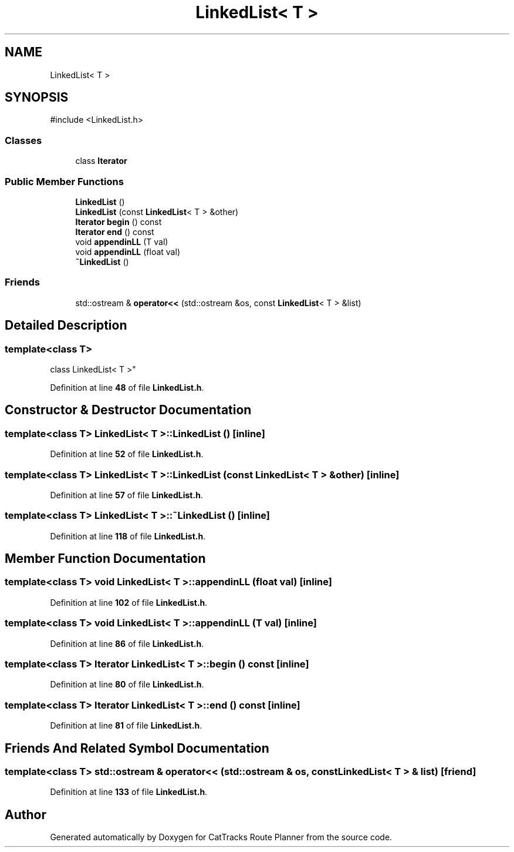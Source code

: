 .TH "LinkedList< T >" 3 "CatTracks Route Planner" \" -*- nroff -*-
.ad l
.nh
.SH NAME
LinkedList< T >
.SH SYNOPSIS
.br
.PP
.PP
\fR#include <LinkedList\&.h>\fP
.SS "Classes"

.in +1c
.ti -1c
.RI "class \fBIterator\fP"
.br
.in -1c
.SS "Public Member Functions"

.in +1c
.ti -1c
.RI "\fBLinkedList\fP ()"
.br
.ti -1c
.RI "\fBLinkedList\fP (const \fBLinkedList\fP< T > &other)"
.br
.ti -1c
.RI "\fBIterator\fP \fBbegin\fP () const"
.br
.ti -1c
.RI "\fBIterator\fP \fBend\fP () const"
.br
.ti -1c
.RI "void \fBappendinLL\fP (T val)"
.br
.ti -1c
.RI "void \fBappendinLL\fP (float val)"
.br
.ti -1c
.RI "\fB~LinkedList\fP ()"
.br
.in -1c
.SS "Friends"

.in +1c
.ti -1c
.RI "std::ostream & \fBoperator<<\fP (std::ostream &os, const \fBLinkedList\fP< T > &list)"
.br
.in -1c
.SH "Detailed Description"
.PP 

.SS "template<class T>
.br
class LinkedList< T >"
.PP
Definition at line \fB48\fP of file \fBLinkedList\&.h\fP\&.
.SH "Constructor & Destructor Documentation"
.PP 
.SS "template<class T> \fBLinkedList\fP< T >\fB::LinkedList\fP ()\fR [inline]\fP"

.PP
Definition at line \fB52\fP of file \fBLinkedList\&.h\fP\&.
.SS "template<class T> \fBLinkedList\fP< T >\fB::LinkedList\fP (const \fBLinkedList\fP< T > & other)\fR [inline]\fP"

.PP
Definition at line \fB57\fP of file \fBLinkedList\&.h\fP\&.
.SS "template<class T> \fBLinkedList\fP< T >::~\fBLinkedList\fP ()\fR [inline]\fP"

.PP
Definition at line \fB118\fP of file \fBLinkedList\&.h\fP\&.
.SH "Member Function Documentation"
.PP 
.SS "template<class T> void \fBLinkedList\fP< T >::appendinLL (float val)\fR [inline]\fP"

.PP
Definition at line \fB102\fP of file \fBLinkedList\&.h\fP\&.
.SS "template<class T> void \fBLinkedList\fP< T >::appendinLL (T val)\fR [inline]\fP"

.PP
Definition at line \fB86\fP of file \fBLinkedList\&.h\fP\&.
.SS "template<class T> \fBIterator\fP \fBLinkedList\fP< T >::begin () const\fR [inline]\fP"

.PP
Definition at line \fB80\fP of file \fBLinkedList\&.h\fP\&.
.SS "template<class T> \fBIterator\fP \fBLinkedList\fP< T >::end () const\fR [inline]\fP"

.PP
Definition at line \fB81\fP of file \fBLinkedList\&.h\fP\&.
.SH "Friends And Related Symbol Documentation"
.PP 
.SS "template<class T> std::ostream & operator<< (std::ostream & os, const \fBLinkedList\fP< T > & list)\fR [friend]\fP"

.PP
Definition at line \fB133\fP of file \fBLinkedList\&.h\fP\&.

.SH "Author"
.PP 
Generated automatically by Doxygen for CatTracks Route Planner from the source code\&.
